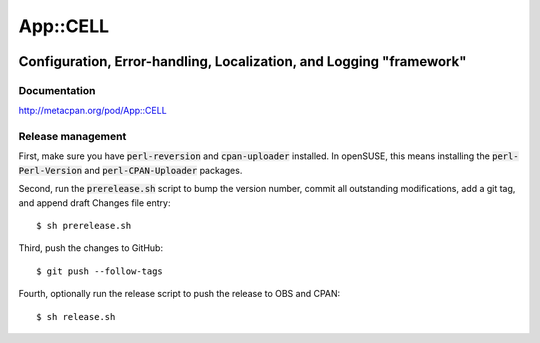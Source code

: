 =========
App::CELL
=========

.. image:: https://travis-ci.org/smithfarm/cell.svg?branch=master
    :target: https://travis-ci.org/smithfarm/cell

.. image:: https://badge.fury.io/pl/App-CELL.svg
    :target: https://badge.fury.io/pl/App-CELL

--------------------------------------------------------------------
Configuration, Error-handling, Localization, and Logging "framework"
--------------------------------------------------------------------

Documentation
=============

http://metacpan.org/pod/App::CELL

Release management
==================

First, make sure you have :code:`perl-reversion` and :code:`cpan-uploader`
installed. In openSUSE, this means installing the :code:`perl-Perl-Version`
and :code:`perl-CPAN-Uploader` packages.

Second, run the :code:`prerelease.sh` script to bump the version number,
commit all outstanding modifications, add a git tag, and append draft
Changes file entry: ::

    $ sh prerelease.sh

Third, push the changes to GitHub: ::

    $ git push --follow-tags

Fourth, optionally run the release script to push the release to OBS 
and CPAN: ::

    $ sh release.sh

